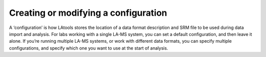 Creating or modifying a configuration
*************************************

A ‘configuration’ is how LAtools stores the location of a data format description and SRM file to be used during data import and analysis. For labs working with a single LA-MS system, you can set a default configuration, and then leave it alone. If you’re running multiple LA-MS systems, or work with different data formats, you can specify multiple configurations, and specify which one you want to use at the start of analysis.
